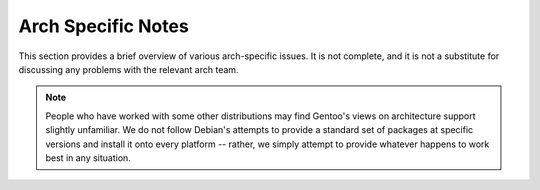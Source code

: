 Arch Specific Notes
===================

This section provides a brief overview of various arch-specific issues. It is not
complete, and it is not a substitute for discussing any problems with the
relevant arch team.

.. Note:: People who have worked with some other distributions may find Gentoo's
  views on architecture support slightly unfamiliar. We do not follow Debian's
  attempts to provide a standard set of packages at specific versions and install
  it onto every platform -- rather, we simply attempt to provide whatever
  happens to work best in any situation.

.. CHILDLIST

.. vim: set ft=glep tw=80 sw=4 et spell spelllang=en : ..

